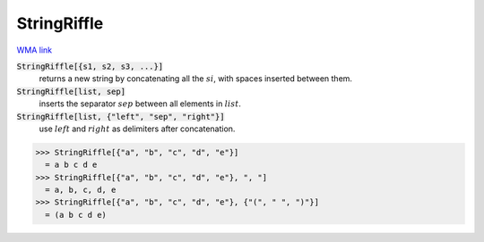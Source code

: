 StringRiffle
============

`WMA link <https://reference.wolfram.com/language/ref/StringRiffle.html>`_


:code:`StringRiffle[{s1, s2, s3, ...}]`
    returns a new string by concatenating all the :math:`si`, with spaces inserted between them.

:code:`StringRiffle[list, sep]`
    inserts the separator :math:`sep` between all elements in :math:`list`.

:code:`StringRiffle[list, {"left", "sep", "right"}]`
    use :math:`left` and :math:`right` as delimiters after concatenation.





>>> StringRiffle[{"a", "b", "c", "d", "e"}]
  = a b c d e
>>> StringRiffle[{"a", "b", "c", "d", "e"}, ", "]
  = a, b, c, d, e
>>> StringRiffle[{"a", "b", "c", "d", "e"}, {"(", " ", ")"}]
  = (a b c d e)
